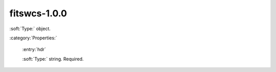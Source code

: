

.. _http://stsci.edu/schemas/gwcs/fitswcs-1.0.0:

fitswcs-1.0.0
=============

:soft:`Type:` object.





:category:`Properties:`



  .. _http://stsci.edu/schemas/gwcs/fitswcs-1.0.0/properties/hdr:

  :entry:`hdr`

  :soft:`Type:` string. Required.

  

  

.. only:: html

   :download:`Original schema in YAML <fitswcs-1.0.0.yaml>`
